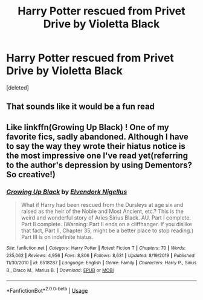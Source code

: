 #+TITLE: Harry Potter rescued from Privet Drive by Violetta Black

* Harry Potter rescued from Privet Drive by Violetta Black
:PROPERTIES:
:Score: 5
:DateUnix: 1597011965.0
:DateShort: 2020-Aug-10
:FlairText: Prompt
:END:
[deleted]


** That sounds like it would be a fun read
:PROPERTIES:
:Author: Aniki356
:Score: 2
:DateUnix: 1597014311.0
:DateShort: 2020-Aug-10
:END:


** Like linkffn(Growing Up Black) ! One of my favorite fics, sadly abandoned. Although I have to say the way they wrote their hiatus notice is the most impressive one I've read yet(referring to the author's depression by using Dementors? So creative!)
:PROPERTIES:
:Author: smlt_101
:Score: 2
:DateUnix: 1597018167.0
:DateShort: 2020-Aug-10
:END:

*** [[https://www.fanfiction.net/s/6518287/1/][*/Growing Up Black/*]] by [[https://www.fanfiction.net/u/2632911/Elvendork-Nigellus][/Elvendork Nigellus/]]

#+begin_quote
  What if Harry had been rescued from the Dursleys at age six and raised as the heir of the Noble and Most Ancient, etc.? This is the weird and wonderful story of Aries Sirius Black. AU. Part I complete. Part II complete. (Warning: Part II ends on a cliffhanger. If you dislike that fact, Part II, Chapter 35, might be a better place to stop reading.) Part III is on indefinite hiatus.
#+end_quote

^{/Site/:} ^{fanfiction.net} ^{*|*} ^{/Category/:} ^{Harry} ^{Potter} ^{*|*} ^{/Rated/:} ^{Fiction} ^{T} ^{*|*} ^{/Chapters/:} ^{70} ^{*|*} ^{/Words/:} ^{235,062} ^{*|*} ^{/Reviews/:} ^{4,956} ^{*|*} ^{/Favs/:} ^{8,806} ^{*|*} ^{/Follows/:} ^{8,631} ^{*|*} ^{/Updated/:} ^{8/19/2019} ^{*|*} ^{/Published/:} ^{11/30/2010} ^{*|*} ^{/id/:} ^{6518287} ^{*|*} ^{/Language/:} ^{English} ^{*|*} ^{/Genre/:} ^{Family} ^{*|*} ^{/Characters/:} ^{Harry} ^{P.,} ^{Sirius} ^{B.,} ^{Draco} ^{M.,} ^{Marius} ^{B.} ^{*|*} ^{/Download/:} ^{[[http://www.ff2ebook.com/old/ffn-bot/index.php?id=6518287&source=ff&filetype=epub][EPUB]]} ^{or} ^{[[http://www.ff2ebook.com/old/ffn-bot/index.php?id=6518287&source=ff&filetype=mobi][MOBI]]}

--------------

*FanfictionBot*^{2.0.0-beta} | [[https://github.com/tusing/reddit-ffn-bot/wiki/Usage][Usage]]
:PROPERTIES:
:Author: FanfictionBot
:Score: 1
:DateUnix: 1597018189.0
:DateShort: 2020-Aug-10
:END:
